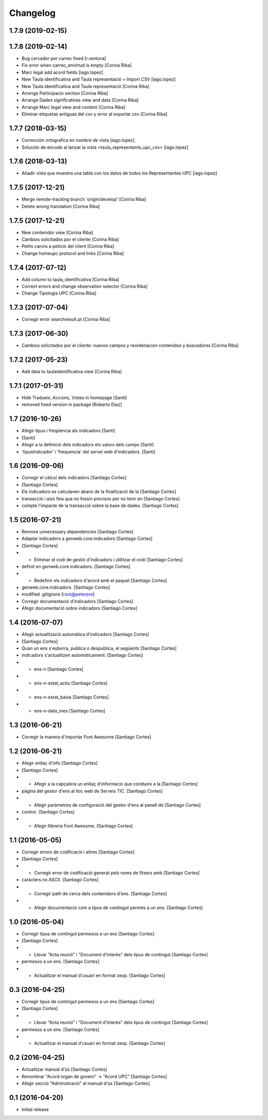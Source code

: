 Changelog
=========

1.7.9 (2019-02-15)
------------------



1.7.8 (2019-02-14)
------------------

* Bug cercador per carrec fixed [r.ventura]
* Fix error when carrec_envirtud is empty [Corina Riba]
* Marc legal add acord fields [iago.lopez]
* New Taula identificativa and Taula representació + Import CSV [iago.lopez]
* New Taula identificativa and Taula representació [Corina Riba]
* Arrenge Participacio section [Corina Riba]
* Arrange Dades significatives view and data [Corina Riba]
* Arrange Marc legal view and content [Corina Riba]
* Eliminar etiquetas antiguas del csv y error al exportar csv [Corina Riba]

1.7.7 (2018-03-15)
------------------

* Corrección ortografica en nombre de vista [iago.lopez]
* Solución de encode al lanzar la vista <taula_representants_upc_csv> [iago.lopez]

1.7.6 (2018-03-13)
------------------

* Añadir vista que muestra una tabla con los datos de todos los Representantes UPC [iago.lopez]

1.7.5 (2017-12-21)
------------------

* Merge remote-tracking branch 'origin/develop' [Corina Riba]
* Delete wrong translation [Corina Riba]

1.7.5 (2017-12-21)
------------------

* New contenidor view [Corina Riba]
* Cambios solicitados por el cliente [Corina Riba]
* Petits canvis a petició del client [Corina Riba]
* Change homeupc protocol and links [Corina Riba]

1.7.4 (2017-07-12)
------------------

* Add column to taula_identificativa [Corina Riba]
* Correct errors and change observation selector [Corina Riba]
* Change Tipologia UPC [Corina Riba]

1.7.3 (2017-07-04)
------------------

* Corregir error searchresult.pt [Corina Riba]

1.7.3 (2017-06-30)
------------------

* Cambios solicitados por el cliente: nuevos campos y reordenacion contenidos y buscadores [Corina Riba]

1.7.2 (2017-05-23)
------------------

* Add data to taulaidentificativa view [Corina Riba]

1.7.1 (2017-01-31)
------------------

* Hide Tradueix, Accions, Vistes in homepage [Santi]
* removed fixed version in package [Roberto Diaz]

1.7 (2016-10-26)
----------------

* Afegir tipus i freqüència als indicadors [Santi]
*  [Santi]
* Afegir a la definició dels indicadors els valors dels camps [Santi]
* 'tipusIndicador' i 'frequencia' del servei web d'indicadors. [Santi]

1.6 (2016-09-06)
----------------

* Corregir el càlcul dels indicadors [Santiago Cortes]
*  [Santiago Cortes]
* Els indicadors es calculaven abans de la finalització de la [Santiago Cortes]
* transacció i això feia que no fossin precisos per no tenir en [Santiago Cortes]
* compte l'impacte de la transacció sobre la base de dades. [Santiago Cortes]

1.5 (2016-07-21)
----------------

* Remove unnecessary dependencies [Santiago Cortes]
* Adaptar indicadors a genweb.core.indicadors [Santiago Cortes]
*  [Santiago Cortes]
* - Eliminar el codi de gestió d'indicadors i utilitzar el codi [Santiago Cortes]
* definit en genweb.core.indicadors. [Santiago Cortes]
* - Redefinir els indicadors d'acord amb el paquet [Santiago Cortes]
* genweb.core.indicadors. [Santiago Cortes]
* modified .gitignore [root@peterpre]
* Corregir documentació d'indicadors [Santiago Cortes]
* Afegir documentació sobre indicadors [Santiago Cortes]

1.4 (2016-07-07)
----------------

* Afegir actualització automàtica d'indicadors [Santiago Cortes]
*  [Santiago Cortes]
* Quan un ens s'esborra, publica o despublica, el següents [Santiago Cortes]
* indicadors s'actualitzen automàticament: [Santiago Cortes]
* - ens-n [Santiago Cortes]
* - ens-n-estat_actiu [Santiago Cortes]
* - ens-n-estat_baixa [Santiago Cortes]
* - ens-n-data_mes [Santiago Cortes]

1.3 (2016-06-21)
----------------

* Corregir la manera d'importar Font Awesome [Santiago Cortes]

1.2 (2016-06-21)
----------------

* Afegir enllaç d'info [Santiago Cortes]
*  [Santiago Cortes]
* - Afegir a la capçalera un enllaç d'informació que condueix a la [Santiago Cortes]
* pàgina del gestor d'ens al lloc web de Serveis TIC. [Santiago Cortes]
* - Afegir paràmetres de configuració del gestor d'ens al panell de [Santiago Cortes]
* control. [Santiago Cortes]
* - Afegir llibreria Font Awesome. [Santiago Cortes]

1.1 (2016-05-05)
----------------

* Corregir errors de codificació i altres [Santiago Cortes]
*  [Santiago Cortes]
* - Corregir error de codificació generat pels noms de fitxers amb [Santiago Cortes]
* caràcters no ASCII. [Santiago Cortes]
* - Corregir path de cerca dels contenidors d'ens. [Santiago Cortes]
* - Afegir documentació com a tipus de contingut permés a un ens. [Santiago Cortes]

1.0 (2016-05-04)
----------------

* Corregir tipus de contingut permesos a un ens [Santiago Cortes]
*  [Santiago Cortes]
* - Llevar "Acta reunió" i "Document d'interès" dels tipus de contingut [Santiago Cortes]
* permesos a un ens. [Santiago Cortes]
* - Actualitzar el manual d'usuari en format zexp. [Santiago Cortes]

0.3 (2016-04-25)
----------------

* Corregir tipus de contingut permesos a un ens [Santiago Cortes]
*  [Santiago Cortes]
* - Llevar "Acta reunió" i "Document d'interès" dels tipus de contingut [Santiago Cortes]
* permesos a un ens. [Santiago Cortes]
* - Actualitzar el manual d'usuari en format zexp. [Santiago Cortes]

0.2 (2016-04-25)
----------------

* Actualitzar manual d'ús [Santiago Cortes]
* Renombrar "Acord òrgan de govern" → "Acord UPC" [Santiago Cortes]
* Afegir secció "Administració" al manual d'ús [Santiago Cortes]

0.1 (2016-04-20)
----------------

- Initial release
